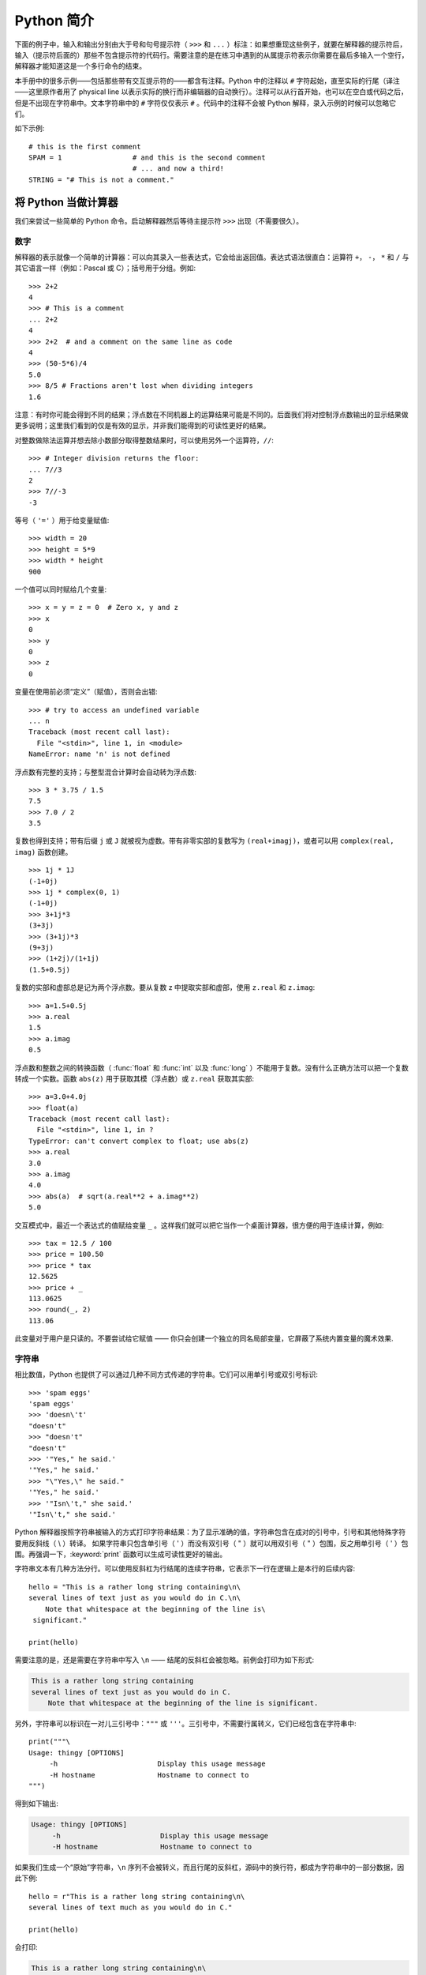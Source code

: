 ﻿.. _tut-informal:

**********************************
Python 简介
**********************************

下面的例子中，输入和输出分别由大于号和句号提示符（ ``>>>`` 和 ``...`` ）标注：如果想重现这些例子，就要在解释器的提示符后，输入（提示符后面的）那些不包含提示符的代码行。需要注意的是在练习中遇到的从属提示符表示你需要在最后多输入一个空行，解释器才能知道这是一个多行命令的结束。 

本手册中的很多示例——包括那些带有交互提示符的——都含有注释。Python 中的注释以 ``#`` 字符起始，直至实际的行尾（译注——这里原作者用了 physical line 以表示实际的换行而非编辑器的自动换行）。注释可以从行首开始，也可以在空白或代码之后，但是不出现在字符串中。文本字符串中的 ``#`` 字符仅仅表示 ``#`` 。代码中的注释不会被 Python 解释，录入示例的时候可以忽略它们。 

如下示例::

   # this is the first comment
   SPAM = 1                 # and this is the second comment
                            # ... and now a third!
   STRING = "# This is not a comment."


.. _tut-calculator:

将 Python 当做计算器
============================

我们来尝试一些简单的 Python 命令。启动解释器然后等待主提示符 ``>>>`` 出现（不需要很久）。


.. _tut-numbers:

数字
-------

解释器的表示就像一个简单的计算器：可以向其录入一些表达式，它会给出返回值。表达式语法很直白：运算符 ``+``， ``-``， ``*`` 和 ``/`` 与其它语言一样（例如：Pascal 或 C）；括号用于分组。例如::

   >>> 2+2
   4
   >>> # This is a comment
   ... 2+2
   4
   >>> 2+2  # and a comment on the same line as code
   4
   >>> (50-5*6)/4
   5.0
   >>> 8/5 # Fractions aren't lost when dividing integers
   1.6

注意：有时你可能会得到不同的结果；浮点数在不同机器上的运算结果可能是不同的。后面我们将对控制浮点数输出的显示结果做更多说明；这里我们看到的仅是有效的显示，并非我们能得到的可读性更好的结果。

对整数做除法运算并想去除小数部分取得整数结果时，可以使用另外一个运算符，``//``::

   >>> # Integer division returns the floor:
   ... 7//3
   2
   >>> 7//-3
   -3

等号（ ``'='`` ）用于给变量赋值::

   >>> width = 20
   >>> height = 5*9
   >>> width * height
   900

一个值可以同时赋给几个变量::

   >>> x = y = z = 0  # Zero x, y and z
   >>> x
   0
   >>> y
   0
   >>> z
   0

变量在使用前必须“定义”（赋值），否则会出错::

   >>> # try to access an undefined variable
   ... n
   Traceback (most recent call last):
     File "<stdin>", line 1, in <module>
   NameError: name 'n' is not defined

浮点数有完整的支持；与整型混合计算时会自动转为浮点数::

   >>> 3 * 3.75 / 1.5
   7.5
   >>> 7.0 / 2
   3.5

复数也得到支持；带有后缀 ``j`` 或 ``J`` 就被视为虚数。带有非零实部的复数写为 ``(real+imagj)``，或者可以用 ``complex(real, imag)`` 函数创建。
::

   >>> 1j * 1J
   (-1+0j)
   >>> 1j * complex(0, 1)
   (-1+0j)
   >>> 3+1j*3
   (3+3j)
   >>> (3+1j)*3
   (9+3j)
   >>> (1+2j)/(1+1j)
   (1.5+0.5j)

复数的实部和虚部总是记为两个浮点数。要从复数 z 中提取实部和虚部，使用 ``z.real`` 和 ``z.imag``::

   >>> a=1.5+0.5j
   >>> a.real
   1.5
   >>> a.imag
   0.5

浮点数和整数之间的转换函数（ :func:`float` 和 :func:`int` 以及 :func:`long` ）不能用于复数。没有什么正确方法可以把一个复数转成一个实数。函数 ``abs(z)`` 用于获取其模（浮点数）或 ``z.real``  获取其实部::

   >>> a=3.0+4.0j
   >>> float(a)
   Traceback (most recent call last):
     File "<stdin>", line 1, in ?
   TypeError: can't convert complex to float; use abs(z)
   >>> a.real
   3.0
   >>> a.imag
   4.0
   >>> abs(a)  # sqrt(a.real**2 + a.imag**2)
   5.0

交互模式中，最近一个表达式的值赋给变量 ``_`` 。这样我们就可以把它当作一个桌面计算器，很方便的用于连续计算，例如::

   >>> tax = 12.5 / 100
   >>> price = 100.50
   >>> price * tax
   12.5625
   >>> price + _
   113.0625
   >>> round(_, 2)
   113.06

此变量对于用户是只读的。不要尝试给它赋值 —— 你只会创建一个独立的同名局部变量，它屏蔽了系统内置变量的魔术效果.


.. _tut-strings:

字符串
-------

相比数值，Python 也提供了可以通过几种不同方式传递的字符串。它们可以用单引号或双引号标识::

   >>> 'spam eggs'
   'spam eggs'
   >>> 'doesn\'t'
   "doesn't"
   >>> "doesn't"
   "doesn't"
   >>> '"Yes," he said.'
   '"Yes," he said.'
   >>> "\"Yes,\" he said."
   '"Yes," he said.'
   >>> '"Isn\'t," she said.'
   '"Isn\'t," she said.'

Python 解释器按照字符串被输入的方式打印字符串结果：为了显示准确的值，字符串包含在成对的引号中，引号和其他特殊字符要用反斜线（ \\ ）转译。 如果字符串只包含单引号（ ' ）而没有双引号（ " ）就可以用双引号（ " ）包围，反之用单引号（ ' ）包围。再强调一下，:keyword:`print` 函数可以生成可读性更好的输出。

字符串文本有几种方法分行。可以使用反斜杠为行结尾的连续字符串，它表示下一行在逻辑上是本行的后续内容::

   hello = "This is a rather long string containing\n\
   several lines of text just as you would do in C.\n\
       Note that whitespace at the beginning of the line is\
    significant."

   print(hello)


需要注意的是，还是需要在字符串中写入 ``\n`` —— 结尾的反斜杠会被忽略。前例会打印为如下形式:

.. code-block:: text

   This is a rather long string containing
   several lines of text just as you would do in C.
       Note that whitespace at the beginning of the line is significant.

另外，字符串可以标识在一对儿三引号中：``"""`` 或 ``'''``。三引号中，不需要行属转义，它们已经包含在字符串中::

   print("""\
   Usage: thingy [OPTIONS]
        -h                        Display this usage message
        -H hostname               Hostname to connect to
   """)

得到如下输出:

.. code-block:: text

   Usage: thingy [OPTIONS]
        -h                        Display this usage message
        -H hostname               Hostname to connect to

如果我们生成一个“原始”字符串，``\n`` 序列不会被转义，而且行尾的反斜杠，源码中的换行符，都成为字符串中的一部分数据，因此下例::

   hello = r"This is a rather long string containing\n\
   several lines of text much as you would do in C."

   print(hello)

会打印:

.. code-block:: text

   This is a rather long string containing\n\
   several lines of text much as you would do in C.

字符串可以由 ``+`` 操作符连接（粘到一起），可以由 ``*`` 重复::

   >>> word = 'Help' + 'A'
   >>> word
   'HelpA'
   >>> '<' + word*5 + '>'
   '<HelpAHelpAHelpAHelpAHelpA>'


相邻的两个字符串文本自动连接在一起，前面那行代码也可以写为 ``word ='Help' 'A'``；它只用于两个字符串文本，不能用于字符串表达式::


   >>> 'str' 'ing'                   #  <-  This is ok
   'string'
   >>> 'str'.strip() + 'ing'   #  <-  This is ok
   'string'
   >>> 'str'.strip() 'ing'     #  <-  This is invalid
     File "<stdin>", line 1, in ?
       'str'.strip() 'ing'
                         ^
   SyntaxError: invalid syntax

字符串也可以被截取（检索）。类似于 C，字符串的第一个字符索引为 0。没有独立的字符类型，字符就是长度为 1 的字符串。类似 Icon，可以用 *切片标注* 法截取字符串：由两个索引分割的复本。
::

   >>> word[4]
   'A'
   >>> word[0:2]
   'He'
   >>> word[2:4]
   'lp'

索引切片可以有默认值，切片时，忽略第一个索引的话，默认为 0，忽略第二个索引，默认为字符串的长度::

   >>> word[:2]    # The first two characters
   'He'
   >>> word[2:]    # Everything except the first two characters
   'lpA'

不同于 C 字符串，Python 字符串不可变。向字符串文本的某一个索引赋值会引发错误::

   >>> word[0] = 'x'
   Traceback (most recent call last):
     File "<stdin>", line 1, in ?
   TypeError: 'str' object does not support item assignment
   >>> word[:1] = 'Splat'
   Traceback (most recent call last):
     File "<stdin>", line 1, in ?
   TypeError: 'str' object does not support slice assignment

不过，组合文本内容生成一个新文本简单而高效::

   >>> 'x' + word[1:]
   'xelpA'
   >>> 'Splat' + word[4]
   'SplatA'

切片操作有个有用的不变性：``s[:i] + s[i:]`` 等于 ``s``::

   >>> word[:2] + word[2:]
   'HelpA'
   >>> word[:3] + word[3:]
   'HelpA'


Python 能够优雅的处理那些没有意义的切片索引：一个过大的索引值（即下标值大于字符串实际长度）将被字符串实际长度所代替，当上边界比下边界大时（即切片左值大于右值）就返回空字符串::


   >>> word[1:100]
   'elpA'
   >>> word[10:]
   ''
   >>> word[2:1]
   ''

索引也可以是负数，这将导致从右边开始计算。例如::

   >>> word[-1]     # The last character
   'A'
   >>> word[-2]     # The last-but-one character
   'p'
   >>> word[-2:]    # The last two characters
   'pA'
   >>> word[:-2]    # Everything except the last two characters
   'Hel'

请注意 -0 实际上就是 0，所以它不会导致从右边开始计算！
::

   >>> word[-0]     # (since -0 equals 0)
   'H'

负索引切片越界会被截断，不要尝试将它用于单元素（非切片）检索::

   >>> word[-100:]
   'HelpA'
   >>> word[-10]    # error
   Traceback (most recent call last):
     File "<stdin>", line 1, in ?
   IndexError: string index out of range

有个办法可以很容易地记住切片的工作方式：切片时的索引是在两个字符 *之间* 。左边第一个字符的索引为0，而长度为 *n* 的字符串其最后一个字符的右界索引为 *n*。例如::

    +---+---+---+---+---+
    | H | e | l | p | A |
    +---+---+---+---+---+
    0   1   2   3   4   5
   -5  -4  -3  -2  -1

文本中的第一行数字给出字符串中的索引点 0...5。第二行给出相应的负索引。切片是从 *i* 到 *j* 两个数值标示的边界之间的所有字符。 

对于非负索引，如果上下都在边界内，切片长度与索引不同。例如，``word[1:3]`` 是 2。 

内置函数 :func:`len` 返回字符串长度::

   >>> s = 'supercalifragilisticexpialidocious'
   >>> len(s)
   34


.. _tut-unicodestrings:

关于 Unicode
-------------

.. sectionauthor:: Marc-André Lemburg <mal@lemburg.com>


从 Python 3.0 开始所有的字符串都支持 Unicode（参考 http://www.unicode.org ）。

Unicode 的先进之处在于为每一种现代或古代使用的文字系统中出现的每一个字符都提供了统一的序列号。之前，文字系统中的字符只能有 256 种可能的顺序。通过代码页分界映射。文本绑定到映射文字系统的代码页。这在软件国际化的时候尤其麻烦（通常写作 ``i18n`` —— ``'i'`` + 18 个字符 + ``'n'`` ）。Unicode 解决了为所有的文字系统设置一个独立代码页的难题。

如果想在字符串中包含特殊字符，你可以使用Python的 *Unicode_Escape* 编码方式。下面的例子展示了如何这样做::

   >>> 'Hello\u0020World !'
   'Hello World !'

转码序列 ``\u0020`` 表示在指定位置插入编码为 0x0020 的 Unicode 字符（空格）。

其他字符就像 Unicode 编码一样被直接解释为对应的编码值。 如果你有在许多西方国家使用的标准 Latin-1 编码的字符串，你会发现编码小于 256 的 Unicode 字符和在 Latin-1 编码中的一样。

除了这些标准编码，Python 还提供了一整套基于其他已知编码创建 Unicode 字符串的方法。


字符串对象提供了一个 :func:`encode` 方法用以将字符串转换成特定编码的字节序列，它接收一个小写的编码名称作为参数::


   >>> "Äpfel".encode('utf-8')
   b'\xc3\x84pfel'

.. _tut-lists:

列表
-----

Python 有几个 *复合* 数据类型，用于表示其它的值。最通用的是 *list* (列表) ，它可以写作中括号之间的一列逗号分隔的值。列表的元素不必是同一类型::

   >>> a = ['spam', 'eggs', 100, 1234]
   >>> a
   ['spam', 'eggs', 100, 1234]

就像字符串索引，列表从 0 开始检索。列表可以被切片和连接::

   >>> a[0]
   'spam'
   >>> a[3]
   1234
   >>> a[-2]
   100
   >>> a[1:-1]
   ['eggs', 100]
   >>> a[:2] + ['bacon', 2*2]
   ['spam', 'eggs', 'bacon', 4]
   >>> 3*a[:3] + ['Boo!']
   ['spam', 'eggs', 100, 'spam', 'eggs', 100, 'spam', 'eggs', 100, 'Boo!']

所有的切片操作都会返回新的列表，包含求得的元素。这意味着以下的切片操作返回列表 *a* 的一个浅拷贝的副本::

   >>> a[:]
   ['spam', 'eggs', 100, 1234]

不像 *不可变的* 字符串，列表允许修改元素::

   >>> a
   ['spam', 'eggs', 100, 1234]
   >>> a[2] = a[2] + 23
   >>> a
   ['spam', 'eggs', 123, 1234]

也可以对切片赋值，此操作可以改变列表的尺寸，或清空它::

   >>> # Replace some items:
   ... a[0:2] = [1, 12]
   >>> a
   [1, 12, 123, 1234]
   >>> # Remove some:
   ... a[0:2] = []
   >>> a
   [123, 1234]
   >>> # Insert some:
   ... a[1:1] = ['bletch', 'xyzzy']
   >>> a
   [123, 'bletch', 'xyzzy', 1234]
   >>> # Insert (a copy of) itself at the beginning
   >>> a[:0] = a
   >>> a
   [123, 'bletch', 'xyzzy', 1234, 123, 'bletch', 'xyzzy', 1234]
   >>> # Clear the list: replace all items with an empty list
   >>> a[:] = []
   >>> a
   []

内置函数 :func:`len` 同样适用于列表::

   >>> a = ['a', 'b', 'c', 'd']
   >>> len(a)
   4

允许嵌套列表（创建一个包含其它列表的列表），例如::

   >>> q = [2, 3]
   >>> p = [1, q, 4]
   >>> len(p)
   3
   >>> p[1]
   [2, 3]
   >>> p[1][0]
   2

你可以在列表末尾添加内容::

   >>> p[1].append('xtra')
   >>> p
   [1, [2, 3, 'xtra'], 4]
   >>> q
   [2, 3, 'xtra']

注意最后一个例子中， ``p[1]`` 和 ``q`` 实际上指向同一个对象！我们会在后面的 *object semantics* 中继续讨论。


.. _tut-firststeps:

编程的第一步
===============================

当然，我们可以使用 Python 完成比二加二更复杂的任务。例如，我们可以写一个生成 *菲波那契* 子序列的程序，如下所示::

   >>> # Fibonacci series:
   ... # the sum of two elements defines the next
   ... a, b = 0, 1
   >>> while b < 10:
   ...     print(b)
   ...     a, b = b, a+b
   ...
   1
   1
   2
   3
   5
   8

这个例子介绍了几个新功能。

* 第一行包括了一个 *多重赋值*：变量 ``a`` 和 ``b`` 同时获得了新的值 0 和 1 最后一行又使用了一次。在这个演示中，变量赋值前，右边首先完成计算。右边的表达式从左到右计算。

* 条件（这里是 ``b < 10`` ）为 true 时， :keyword:`while` 循环执行。在 Python 中，类似于 C，任何非零整数都是 true；0 是 false 条件也可以是字符串或列表，实际上可以是任何序列；所有长度不为零的是 true，空序列是 false。示例中的测试是一个简单的比较。标准比较操作符与 C 相同： ``<`` ， ``>`` ， ``==`` ， ``<=``， ``>=`` 和 ``!=``。

* 循环 *体* 是 *缩进* 的：缩进是 Python 是 Python 组织語句的方法。Python (还)不提供集成的行编辑功能，所以你要为每一个缩进行输入 TAB 或空格。实践中建议你找个文本编辑来录入复杂的 Python 程序，大多数文本编辑器提供自动缩进。交互式录入复合语句时，必须在最后输入一个空行来标识结束（因为解释器没办法猜测你输入的哪一行是最后一行），需要 注意的是同一个语句块中的语句块必须缩进同样数量的空白。

* 关键字 :keyword:`print` 语句输出给定表达式的值。它控制多个表达式和字符串输出为你想要字符串（就像我们在前面计算器的例子中那样）。字符串打印时不用引号包围，每两个子项之间插入空间，所以你可以把格式弄得很漂亮，像这样::

     >>> i = 256*256
     >>> print('The value of i is', i)
     The value of i is 65536

  用一个逗号结尾就可以禁止输出换行::

     >>> a, b = 0, 1
     >>> while b < 1000:
     ...     print(b, end=',')
     ...     a, b = b, a+b
     ...
     1,1,2,3,5,8,13,21,34,55,89,144,233,377,610,987,
